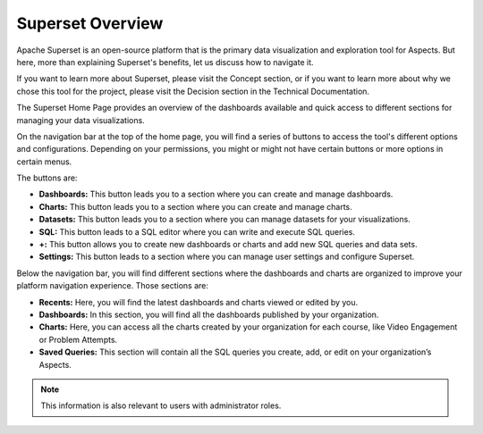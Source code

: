 .. _Superset Overview:

Superset Overview
#################

Apache Superset is an open-source platform that is the primary data visualization and exploration tool for Aspects. But here, more than explaining Superset's benefits, let us discuss how to navigate it. 

If you want to learn more about Superset, please visit the Concept section, or if you want to learn more about why we chose this tool for the project, please visit the Decision section in the Technical Documentation.

The Superset Home Page provides an overview of the dashboards available and quick access to different sections for managing your data visualizations.

.. image:: /_static/superset_overview.png


On the navigation bar at the top of the home page, you will find a series of buttons to access the tool's different options and configurations. Depending on your permissions, you might or might not have certain buttons or more options in certain menus.

The buttons are:

- **Dashboards:** This button leads you to a section where you can create and manage dashboards.

- **Charts:** This button leads you to a section where you can create and manage charts.

- **Datasets:** This button leads you to a section where you can manage datasets for your visualizations.

- **SQL:** This button leads to a SQL editor where you can write and execute SQL queries.

- **+:** This button allows you to create new dashboards or charts and add new SQL queries and data sets.

- **Settings:** This button leads to a section where you can manage user settings and configure Superset.

Below the navigation bar, you will find different sections where the dashboards and charts are organized to improve your platform navigation experience. Those sections are:

- **Recents:** Here, you will find the latest dashboards and charts viewed or edited by you.

- **Dashboards:** In this section, you will find all the dashboards published by your organization.

- **Charts:** Here, you can access all the charts created by your organization for each course, like Video Engagement or Problem Attempts.

- **Saved Queries:** This section will contain all the SQL queries you create, add, or edit on your organization’s Aspects.

.. note:: This information is also relevant to users with administrator roles. 
